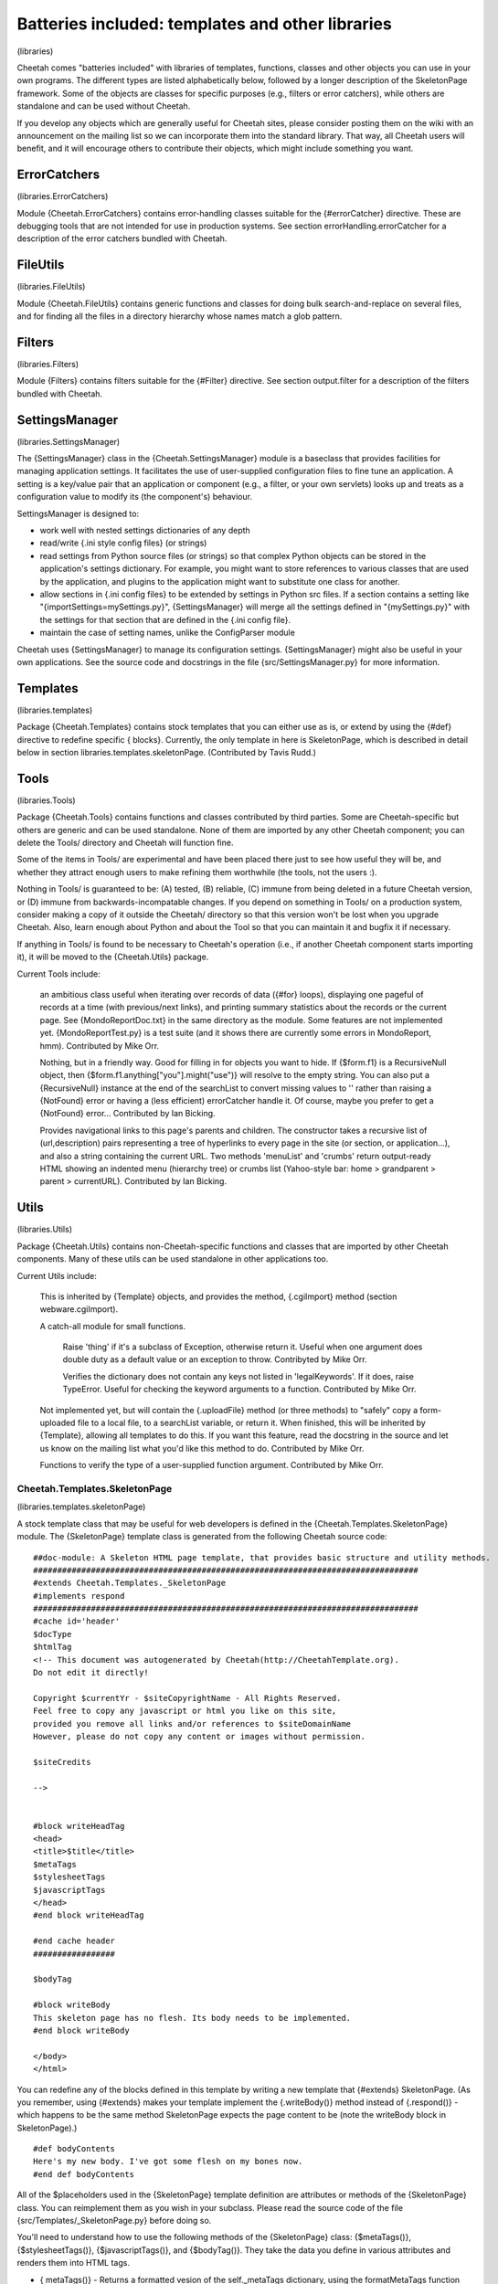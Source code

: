 Batteries included: templates and other libraries
=================================================

(libraries)

Cheetah comes "batteries included" with libraries of templates,
functions, classes and other objects you can use in your own
programs. The different types are listed alphabetically below,
followed by a longer description of the SkeletonPage framework.
Some of the objects are classes for specific purposes (e.g.,
filters or error catchers), while others are standalone and can be
used without Cheetah.

If you develop any objects which are generally useful for Cheetah
sites, please consider posting them on the wiki with an
announcement on the mailing list so we can incorporate them into
the standard library. That way, all Cheetah users will benefit, and
it will encourage others to contribute their objects, which might
include something you want.

ErrorCatchers
-------------

(libraries.ErrorCatchers)

Module {Cheetah.ErrorCatchers} contains error-handling classes
suitable for the {#errorCatcher} directive. These are debugging
tools that are not intended for use in production systems. See
section errorHandling.errorCatcher for a description of the error
catchers bundled with Cheetah.

FileUtils
---------

(libraries.FileUtils)

Module {Cheetah.FileUtils} contains generic functions and classes
for doing bulk search-and-replace on several files, and for finding
all the files in a directory hierarchy whose names match a glob
pattern.

Filters
-------

(libraries.Filters)

Module {Filters} contains filters suitable for the {#Filter}
directive. See section output.filter for a description of the
filters bundled with Cheetah.

SettingsManager
---------------

(libraries.SettingsManager)

The {SettingsManager} class in the {Cheetah.SettingsManager} module
is a baseclass that provides facilities for managing application
settings. It facilitates the use of user-supplied configuration
files to fine tune an application. A setting is a key/value pair
that an application or component (e.g., a filter, or your own
servlets) looks up and treats as a configuration value to modify
its (the component's) behaviour.

SettingsManager is designed to:


-  work well with nested settings dictionaries of any depth

-  read/write {.ini style config files} (or strings)

-  read settings from Python source files (or strings) so that
   complex Python objects can be stored in the application's settings
   dictionary. For example, you might want to store references to
   various classes that are used by the application, and plugins to
   the application might want to substitute one class for another.

-  allow sections in {.ini config files} to be extended by settings
   in Python src files. If a section contains a setting like
   "{importSettings=mySettings.py}", {SettingsManager} will merge all
   the settings defined in "{mySettings.py}" with the settings for
   that section that are defined in the {.ini config file}.

-  maintain the case of setting names, unlike the ConfigParser
   module


Cheetah uses {SettingsManager} to manage its configuration
settings. {SettingsManager} might also be useful in your own
applications. See the source code and docstrings in the file
{src/SettingsManager.py} for more information.

Templates
---------

(libraries.templates)

Package {Cheetah.Templates} contains stock templates that you can
either use as is, or extend by using the {#def} directive to
redefine specific { blocks}. Currently, the only template in here
is SkeletonPage, which is described in detail below in section
libraries.templates.skeletonPage. (Contributed by Tavis Rudd.)

Tools
-----

(libraries.Tools)

Package {Cheetah.Tools} contains functions and classes contributed
by third parties. Some are Cheetah-specific but others are generic
and can be used standalone. None of them are imported by any other
Cheetah component; you can delete the Tools/ directory and Cheetah
will function fine.

Some of the items in Tools/ are experimental and have been placed
there just to see how useful they will be, and whether they attract
enough users to make refining them worthwhile (the tools, not the
users :).

Nothing in Tools/ is guaranteed to be: (A) tested, (B) reliable,
(C) immune from being deleted in a future Cheetah version, or (D)
immune from backwards-incompatable changes. If you depend on
something in Tools/ on a production system, consider making a copy
of it outside the Cheetah/ directory so that this version won't be
lost when you upgrade Cheetah. Also, learn enough about Python and
about the Tool so that you can maintain it and bugfix it if
necessary.

If anything in Tools/ is found to be necessary to Cheetah's
operation (i.e., if another Cheetah component starts importing it),
it will be moved to the {Cheetah.Utils} package.

Current Tools include:

    an ambitious class useful when iterating over records of data
    ({#for} loops), displaying one pageful of records at a time (with
    previous/next links), and printing summary statistics about the
    records or the current page. See {MondoReportDoc.txt} in the same
    directory as the module. Some features are not implemented yet.
    {MondoReportTest.py} is a test suite (and it shows there are
    currently some errors in MondoReport, hmm). Contributed by Mike
    Orr.

    Nothing, but in a friendly way. Good for filling in for objects you
    want to hide. If {$form.f1} is a RecursiveNull object, then
    {$form.f1.anything["you"].might("use")} will resolve to the empty
    string. You can also put a {RecursiveNull} instance at the end of
    the searchList to convert missing values to '' rather than raising
    a {NotFound} error or having a (less efficient) errorCatcher handle
    it. Of course, maybe you prefer to get a {NotFound} error...
    Contributed by Ian Bicking.

    Provides navigational links to this page's parents and children.
    The constructor takes a recursive list of (url,description) pairs
    representing a tree of hyperlinks to every page in the site (or
    section, or application...), and also a string containing the
    current URL. Two methods 'menuList' and 'crumbs' return
    output-ready HTML showing an indented menu (hierarchy tree) or
    crumbs list (Yahoo-style bar: home > grandparent > parent >
    currentURL). Contributed by Ian Bicking.


Utils
-----

(libraries.Utils)

Package {Cheetah.Utils} contains non-Cheetah-specific functions and
classes that are imported by other Cheetah components. Many of
these utils can be used standalone in other applications too.

Current Utils include:

    This is inherited by {Template} objects, and provides the method,
    {.cgiImport} method (section webware.cgiImport).

    A catch-all module for small functions.

        Raise 'thing' if it's a subclass of Exception, otherwise return it.
        Useful when one argument does double duty as a default value or an
        exception to throw. Contribyted by Mike Orr.

        Verifies the dictionary does not contain any keys not listed in
        'legalKeywords'. If it does, raise TypeError. Useful for checking
        the keyword arguments to a function. Contributed by Mike Orr.


    Not implemented yet, but will contain the {.uploadFile} method (or
    three methods) to "safely" copy a form-uploaded file to a local
    file, to a searchList variable, or return it. When finished, this
    will be inherited by {Template}, allowing all templates to do this.
    If you want this feature, read the docstring in the source and let
    us know on the mailing list what you'd like this method to do.
    Contributed by Mike Orr.

    Functions to verify the type of a user-supplied function argument.
    Contributed by Mike Orr.


Cheetah.Templates.SkeletonPage
~~~~~~~~~~~~~~~~~~~~~~~~~~~~~~

(libraries.templates.skeletonPage)

A stock template class that may be useful for web developers is
defined in the {Cheetah.Templates.SkeletonPage} module. The
{SkeletonPage} template class is generated from the following
Cheetah source code:

::

    ##doc-module: A Skeleton HTML page template, that provides basic structure and utility methods.
    ################################################################################
    #extends Cheetah.Templates._SkeletonPage
    #implements respond
    ################################################################################
    #cache id='header'
    $docType
    $htmlTag
    <!-- This document was autogenerated by Cheetah(http://CheetahTemplate.org). 
    Do not edit it directly!
    
    Copyright $currentYr - $siteCopyrightName - All Rights Reserved.
    Feel free to copy any javascript or html you like on this site,
    provided you remove all links and/or references to $siteDomainName
    However, please do not copy any content or images without permission.
    
    $siteCredits
    
    -->
    
    
    #block writeHeadTag
    <head>
    <title>$title</title>
    $metaTags 
    $stylesheetTags 
    $javascriptTags
    </head>
    #end block writeHeadTag
    
    #end cache header
    #################
    
    $bodyTag
    
    #block writeBody
    This skeleton page has no flesh. Its body needs to be implemented.
    #end block writeBody
    
    </body>
    </html>

You can redefine any of the blocks defined in this template by
writing a new template that {#extends} SkeletonPage. (As you
remember, using {#extends} makes your template implement the
{.writeBody()} method instead of {.respond()} - which happens to be
the same method SkeletonPage expects the page content to be (note
the writeBody block in SkeletonPage).)

::

    #def bodyContents
    Here's my new body. I've got some flesh on my bones now.
    #end def bodyContents

All of the $placeholders used in the {SkeletonPage} template
definition are attributes or methods of the {SkeletonPage} class.
You can reimplement them as you wish in your subclass. Please read
the source code of the file {src/Templates/\_SkeletonPage.py}
before doing so.

You'll need to understand how to use the following methods of the
{SkeletonPage} class: {$metaTags()}, {$stylesheetTags()},
{$javascriptTags()}, and {$bodyTag()}. They take the data you
define in various attributes and renders them into HTML tags.


-  { metaTags()} - Returns a formatted vesion of the
   self.\_metaTags dictionary, using the formatMetaTags function from
   {\_SkeletonPage.py}.

-  { stylesheetTags()} - Returns a formatted version of the
   {self.\_stylesheetLibs} and {self.\_stylesheets} dictionaries. The
   keys in {self.\_stylesheets} must be listed in the order that they
   should appear in the list {self.\_stylesheetsOrder}, to ensure that
   the style rules are defined in the correct order.

-  { javascriptTags()} - Returns a formatted version of the
   {self.\_javascriptTags} and {self.\_javascriptLibs} dictionaries.
   Each value in {self.\_javascriptTags} should be a either a code
   string to include, or a list containing the JavaScript version
   number and the code string. The keys can be anything. The same
   applies for {self.\_javascriptLibs}, but the string should be the
   SRC filename rather than a code string.

-  { bodyTag()} - Returns an HTML body tag from the entries in the
   dict {self.\_bodyTagAttribs}.


The class also provides some convenience methods that can be used
as $placeholders in your template definitions:


-  { imgTag(self, src, alt='', width=None, height=None, border=0)}
   - Dynamically generate an image tag. Cheetah will try to convert
   the "{src}" argument to a WebKit serverSidePath relative to the
   servlet's location. If width and height aren't specified they are
   calculated using PIL or ImageMagick if either of these tools are
   available. If all your images are stored in a certain directory you
   can reimplement this method to append that directory's path to the
   "{src}" argument. Doing so would also insulate your template
   definitions from changes in your directory structure.



